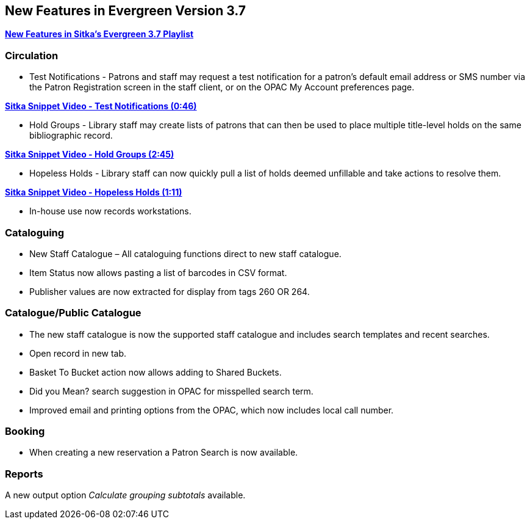New Features in Evergreen Version 3.7
-------------------------------------

https://www.youtube.com/playlist?list=PLdwlgwBNnH4qraSQkpaXZiwUrLtRF4ocd[*New Features in Sitka's Evergreen 3.7 Playlist*]

Circulation
~~~~~~~~~~~

* Test Notifications - Patrons and staff may request a test notification for a patron’s default email 
address or SMS number via the Patron Registration screen in the staff client, or on the OPAC My Account 
preferences page.

https://youtu.be/BlkMo4ieM48[*Sitka Snippet Video - Test Notifications (0:46)*]


* Hold Groups - Library staff may create lists of patrons that can then be used to place multiple title-level 
holds on the same bibliographic record.

https://youtu.be/WpbGpyJX9Dg[*Sitka Snippet Video - Hold Groups (2:45)*]


* Hopeless Holds - Library staff can now quickly pull a list of holds deemed unfillable and take actions to 
resolve them.


https://youtu.be/Sf6DISXuEu0[*Sitka Snippet Video - Hopeless Holds (1:11)*]

* In-house use now records workstations.

Cataloguing
~~~~~~~~~~~

* New Staff Catalogue – All cataloguing functions direct to new staff catalogue.


* Item Status now allows pasting a list of barcodes in CSV format.


* Publisher values are now extracted for display from tags 260 OR 264.


Catalogue/Public Catalogue
~~~~~~~~~~~~~~~~~~~~~~~~~~

* The new staff catalogue is now the supported staff catalogue and includes search templates and 
recent searches.


* Open record in new tab.


* Basket To Bucket action now allows adding to Shared Buckets.


* Did you Mean? search suggestion in OPAC for misspelled search term.


* Improved email and printing options from the OPAC, which now includes local call number.


Booking
~~~~~~~

* When creating a new reservation a Patron Search is now available.


Reports
~~~~~~~

A new output option _Calculate grouping subtotals_ available.

